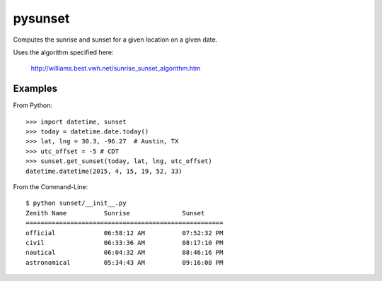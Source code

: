 ========
pysunset
========

Computes the sunrise and sunset for a given location on a given date.

Uses the algorithm specified here:

    http://williams.best.vwh.net/sunrise_sunset_algorithm.htm


Examples
========

From Python::

    >>> import datetime, sunset
    >>> today = datetime.date.today()
    >>> lat, lng = 30.3, -96.27  # Austin, TX
    >>> utc_offset = -5 # CDT
    >>> sunset.get_sunset(today, lat, lng, utc_offset)
    datetime.datetime(2015, 4, 15, 19, 52, 33)


From the Command-Line::

    $ python sunset/__init__.py 
    Zenith Name          Sunrise              Sunset
    =====================================================
    official             06:58:12 AM          07:52:32 PM
    civil                06:33:36 AM          08:17:10 PM
    nautical             06:04:32 AM          08:46:16 PM
    astronomical         05:34:43 AM          09:16:08 PM
